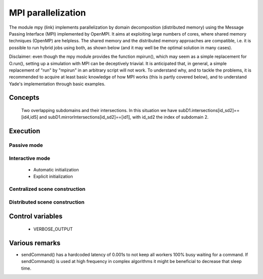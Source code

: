 .. _mpy:

MPI parallelization
===================

The module mpy (link) implements parallelization by domain decomposition (distributed memory) using the Message Passing Interface (MPI) implemented by OpenMPI.
It aims at exploiting large numbers of cores, where shared memory techniques (OpenMP) are helpless.
The shared memory and the distributed memory approaches are compatible, i.e. it is possible to run hybrid jobs using both, as shown below (and it may well be the optimal solution in many cases).

Disclaimer: even though the mpy module provides the function mpirun(), which may seem as a simple replacement for O.run(), setting up a simulation with MPI can be deceptively triavial.
It is anticipated that, in general, a simple replacement of "run" by "mpirun" in an arbitrary script will not work. To understand why, and to tackle the problems, it is recommended to acquire at least basic knowledge of how MPI works (this is partly covered below), and to understand Yade's implementation through basic examples.



Concepts
________


.. _fig-subdomains:
.. figure:: fig/subdomains.*
	:width: 12cm
	
	Two overlapping subdomains and their intersections. In this situation we have subD1.intersections[id_sd2]==[id4,id5] and subD1.mirrorIntersections[id_sd2]==[id1], with id_sd2 the index of subdomain 2. 


Execution
_________

Passive mode
------------

Interactive mode
----------------
 - Automatic initialization
 - Explicit initialization


Centralized scene construction
------------------------------

Distributed scene construction
------------------------------



Control variables
_________________

 - VERBOSE_OUTPUT


Various remarks
_______________
- sendCommand() has a hardcoded latency of 0.001s to not keep all workers 100\% busy waiting for a command. If sendCommand() is used at high frequency in complex algorithms it might be beneficial to decrease that sleep time. 